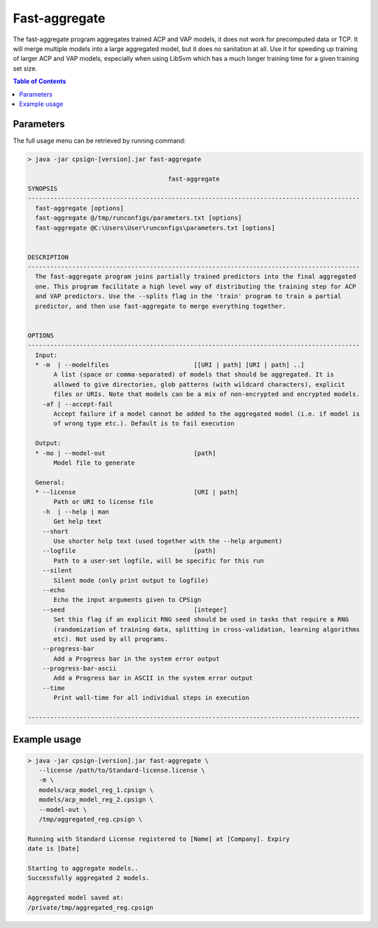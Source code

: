 .. _aggregate: 

.. |br| raw:: html

   <br />
   


 
Fast-aggregate
==============

The fast-aggregate program aggregates trained ACP and VAP models, it does not work for precomputed data or TCP. 
It will merge multiple models into a large aggregated model, but 
it does no sanitation at all. Use it for speeding up training of larger ACP and VAP models, especially when using LibSvm
which has a much longer training time for a given training set size.  


.. contents:: Table of Contents
   :depth: 3
   :backlinks: top


Parameters
----------
The full usage menu can be retrieved by running command: 

.. code-block:: text

   > java -jar cpsign-[version].jar fast-aggregate
   
                                         fast-aggregate
   SYNOPSIS
   ------------------------------------------------------------------------------------------
     fast-aggregate [options]
     fast-aggregate @/tmp/runconfigs/parameters.txt [options]
     fast-aggregate @C:\Users\User\runconfigs\parameters.txt [options]
   
   
   DESCRIPTION
   ------------------------------------------------------------------------------------------
     The fast-aggregate program joins partially trained predictors into the final aggregated
     one. This program facilitate a high level way of distributing the training step for ACP
     and VAP predictors. Use the --splits flag in the 'train' program to train a partial
     predictor, and then use fast-aggregate to merge everything together.
   
   
   OPTIONS
   ------------------------------------------------------------------------------------------
     Input:
     * -m  | --modelfiles                       [[URI | path] [URI | path] ..]
          A list (space or comma-separated) of models that should be aggregated. It is
          allowed to give directories, glob patterns (with wildcard characters), explicit
          files or URIs. Note that models can be a mix of non-encrypted and encrypted models.
       -af | --accept-fail
          Accept failure if a model cannot be added to the aggregated model (i.e. if model is
          of wrong type etc.). Default is to fail execution
   
     Output:
     * -mo | --model-out                        [path]
          Model file to generate
   
     General:
     * --license                                [URI | path]
          Path or URI to license file
       -h  | --help | man
          Get help text
       --short
          Use shorter help text (used together with the --help argument)
       --logfile                                [path]
          Path to a user-set logfile, will be specific for this run
       --silent
          Silent mode (only print output to logfile)
       --echo
          Echo the input arguments given to CPSign
       --seed                                   [integer]
          Set this flag if an explicit RNG seed should be used in tasks that require a RNG
          (randomization of training data, splitting in cross-validation, learning algorithms
          etc). Not used by all programs.
       --progress-bar
          Add a Progress bar in the system error output
       --progress-bar-ascii
          Add a Progress bar in ASCII in the system error output
       --time
          Print wall-time for all individual steps in execution
   
   ------------------------------------------------------------------------------------------



Example usage
-------------

.. code-block:: bash
   
   > java -jar cpsign-[version].jar fast-aggregate \
      --license /path/to/Standard-license.license \
      -m \
      models/acp_model_reg_1.cpsign \
      models/acp_model_reg_2.cpsign \
      --model-out \
      /tmp/aggregated_reg.cpsign \
      
   Running with Standard License registered to [Name] at [Company]. Expiry
   date is [Date]
   
   Starting to aggregate models..
   Successfully aggregated 2 models.
   
   Aggregated model saved at:
   /private/tmp/aggregated_reg.cpsign

   
   